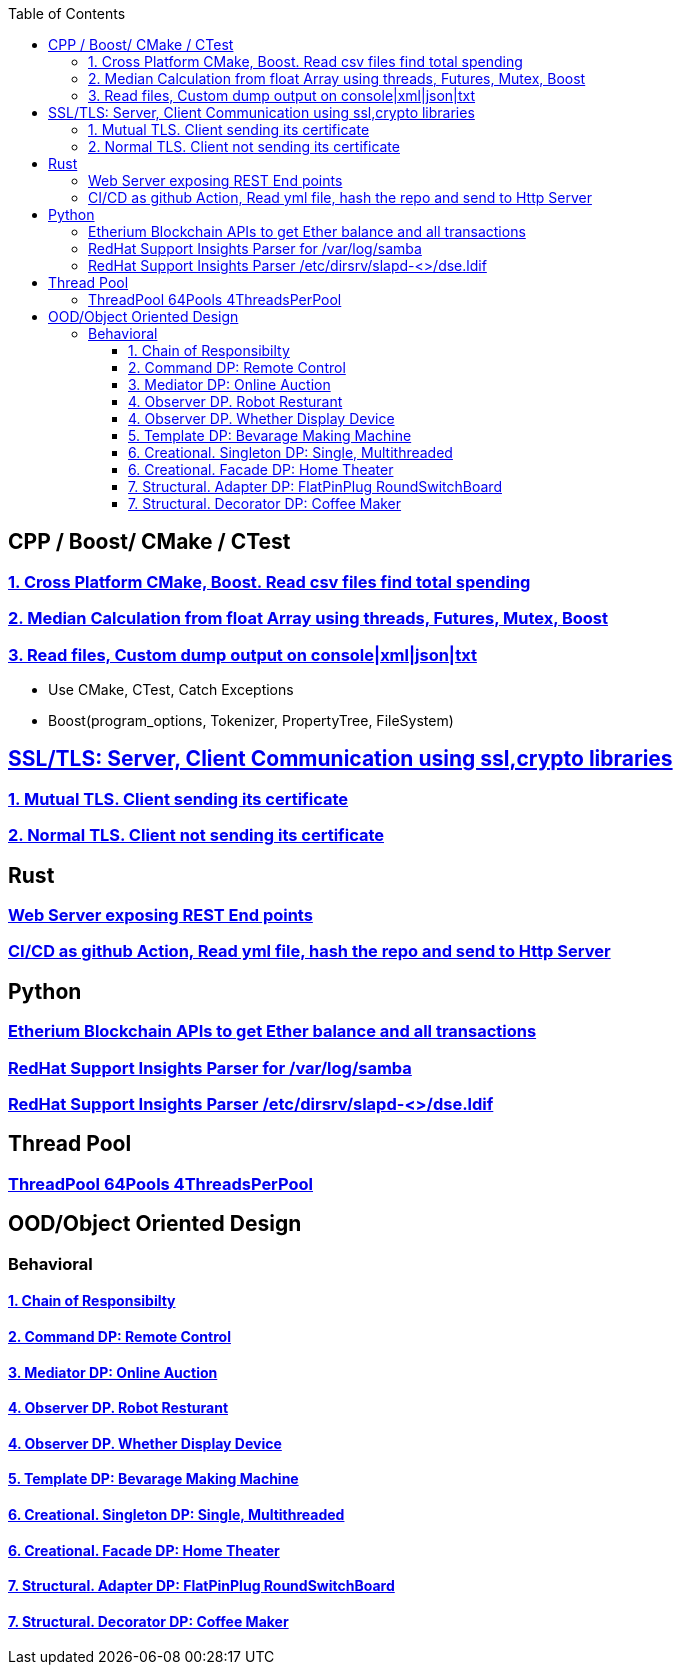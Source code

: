 :toc:
:toclevels: 5

== CPP / Boost/ CMake / CTest
=== link:/Projects/Cross_Platform/Read_csv_files_Find_Total_Spending/[1. Cross Platform CMake, Boost. Read csv files find total spending]
=== link:/Projects/C++/Median_Calculation_from_float_array/[2. Median Calculation from float Array using threads, Futures, Mutex, Boost]
=== link:/Projects/C++/Read_File_Custom_Dump_XMLTxtJsonConsole/[3. Read files, Custom dump output on console|xml|json|txt]
* Use CMake, CTest, Catch Exceptions
* Boost(program_options, Tokenizer, PropertyTree, FileSystem)

== link:/Projects/TLS_SSL/[SSL/TLS: Server, Client Communication using ssl,crypto libraries]
=== link:/Projects/TLS_SSL/Mutual_TLS_client-sending-its-certs/[1. Mutual TLS. Client sending its certificate]
=== link:/Projects/TLS_SSL/Normal_TLS_client-notsending-itsCerts/[2. Normal TLS. Client not sending its certificate]

== Rust
=== link:/Projects/Rust/REST_API_HTTP_Server_ActixWeb/[Web Server exposing REST End points]
=== link:/Projects/Rust/CICDAsGithubAction_Readymlfile_hashRepo_SendtoHttpServer/[CI/CD as github Action, Read yml file, hash the repo and send to Http Server]

== Python
=== link:/Projects/Python/Etherscan_APIs[Etherium Blockchain APIs to get Ether balance and all transactions]
=== link:https://github.com/RedHatInsights/insights-core/pull/2362[RedHat Support Insights Parser for /var/log/samba]
=== link:https://github.com/RedHatInsights/insights-core/pull/2362[RedHat Support Insights Parser /etc/dirsrv/slapd-<>/dse.ldif]

== Thread Pool
=== link:/Projects/ThreadPool-64Pools-4ThreadPerPool[ThreadPool 64Pools 4ThreadsPerPool]

== OOD/Object Oriented Design
=== Behavioral
==== link:/Languages/Programming_Languages/c++/Design_Pattens/Behavioral/Chain-of-Resp/[1. Chain of Responsibilty]
==== link:/Languages/Programming_Languages/c++/Design_Pattens/Behavioral/Command/[2. Command DP: Remote Control]
==== link:/Languages/Programming_Languages/c++/Design_Pattens/Behavioral/Mediator/[3. Mediator DP: Online Auction]
==== link:/Languages/Programming_Languages/c++/Design_Pattens/Behavioral/Observer/Robot_Resturant/[4. Observer DP. Robot Resturant]
==== link:/Languages/Programming_Languages/c++/Design_Pattens/Behavioral/Observer/Whether_Display_Device/[4. Observer DP. Whether Display Device]
==== link:/Languages/Programming_Languages/c++/Design_Pattens/Behavioral/Template/[5. Template DP: Bevarage Making Machine]
==== link:/Languages/Programming_Languages/c++/Design_Pattens/Creational/Singleton/[6. Creational. Singleton DP: Single, Multithreaded] 
==== link:/Languages/Programming_Languages/c++/Design_Pattens/Creational/facade/[6. Creational. Facade DP: Home Theater]
==== link:/Languages/Programming_Languages/c++/Design_Pattens/Structural/Adapter/[7. Structural. Adapter DP: FlatPinPlug RoundSwitchBoard]
==== link:/Languages/Programming_Languages/c++/Design_Pattens/Structural/Decorator/[7. Structural. Decorator DP: Coffee Maker]



